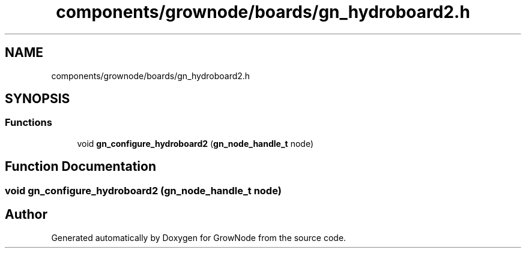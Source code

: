 .TH "components/grownode/boards/gn_hydroboard2.h" 3 "Sat Jan 29 2022" "GrowNode" \" -*- nroff -*-
.ad l
.nh
.SH NAME
components/grownode/boards/gn_hydroboard2.h
.SH SYNOPSIS
.br
.PP
.SS "Functions"

.in +1c
.ti -1c
.RI "void \fBgn_configure_hydroboard2\fP (\fBgn_node_handle_t\fP node)"
.br
.in -1c
.SH "Function Documentation"
.PP 
.SS "void gn_configure_hydroboard2 (\fBgn_node_handle_t\fP node)"

.SH "Author"
.PP 
Generated automatically by Doxygen for GrowNode from the source code\&.
